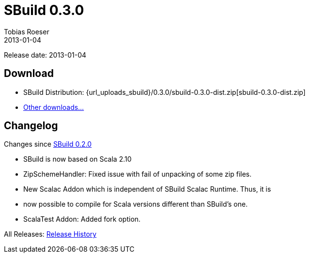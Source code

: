 = SBuild 0.3.0
Tobias Roeser
2013-01-04
:jbake-type: page
:jbake-status: published
:sbuildversion: 0.3.0
:previoussbuildversion: 0.2.0

Release date: 2013-01-04

== Download

* SBuild Distribution: {url_uploads_sbuild}/{sbuildversion}/sbuild-{sbuildversion}-dist.zip[sbuild-{sbuildversion}-dist.zip]
* link:/download[Other downloads...]


[#Changelog]
== Changelog

Changes since link:SBuild-{previoussbuildversion}.html[SBuild {previoussbuildversion}]

* SBuild is now based on Scala 2.10
* ZipSchemeHandler: Fixed issue with fail of unpacking of some zip files.
* New Scalac Addon which is independent of SBuild Scalac Runtime. Thus, it is
* now possible to compile for Scala versions different than SBuild's one.
* ScalaTest Addon: Added fork option.

All Releases: link:index.html[Release History]
